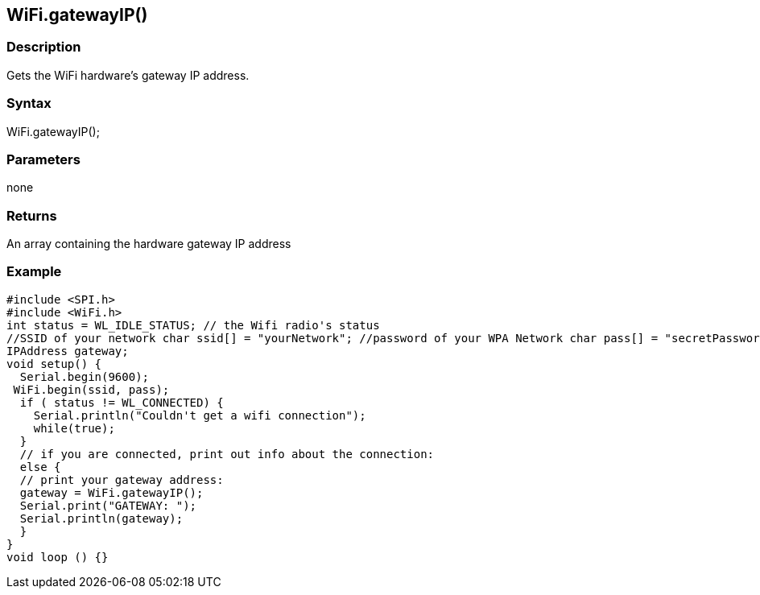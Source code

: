 == WiFi.gatewayIP() ==

=== Description ===

Gets the WiFi hardware's gateway IP
address.

=== Syntax ===

WiFi.gatewayIP();

=== Parameters ===

none

=== Returns ===

An array containing the hardware gateway IP address

=== Example ===

    #include <SPI.h>
    #include <WiFi.h>
    int status = WL_IDLE_STATUS; // the Wifi radio's status
    //SSID of your network char ssid[] = "yourNetwork"; //password of your WPA Network char pass[] = "secretPassword";
    IPAddress gateway;
    void setup() {
      Serial.begin(9600);
     WiFi.begin(ssid, pass);
      if ( status != WL_CONNECTED) { 
        Serial.println("Couldn't get a wifi connection");
        while(true);
      } 
      // if you are connected, print out info about the connection:
      else {
      // print your gateway address:
      gateway = WiFi.gatewayIP();
      Serial.print("GATEWAY: ");
      Serial.println(gateway);
      }
    }
    void loop () {}